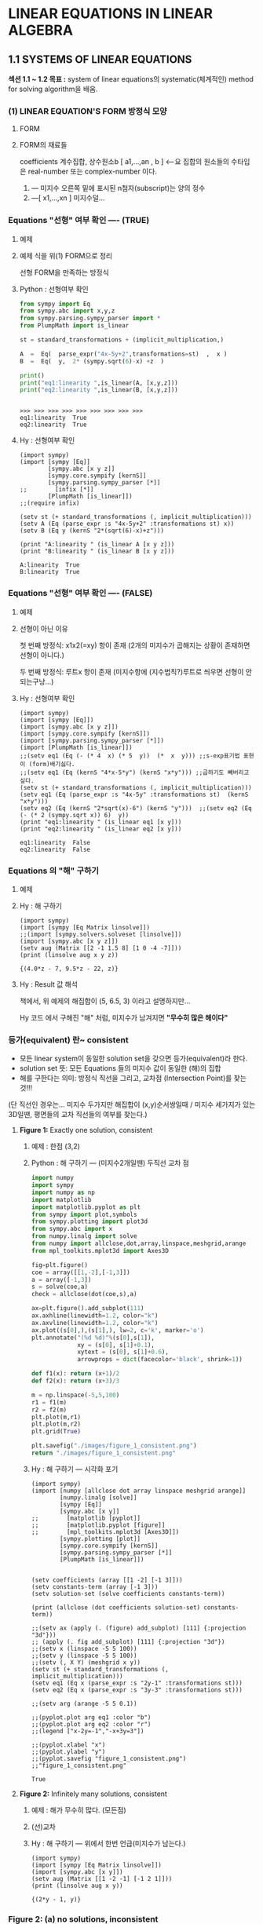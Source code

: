 * *LINEAR EQUATIONS IN LINEAR ALGEBRA*

** 1.1 SYSTEMS OF LINEAR EQUATIONS
*섹션 1.1 ~ 1.2 목표 :*
system of linear equations의 systematic(체계적인) method for solving algorithm을 배움.

*** (1) LINEAR EQUATION'S FORM 방정식 모양
**** FORM
 #+BEGIN_SRC latex  :exports results   :results output raw graphics :file ./images/1.1a-LINEAR-EQUATIONs-FORM.png
\[ a_{1}x_{1} + a_{2}x_{2} + \cdots + a_{n}x_{n} = b    \:\:\:\:\:\:\:\:     \left( 1 \right) \]
 #+END_SRC

 #+RESULTS:
 [[file:./images/1.1a-LINEAR-EQUATIONs-FORM.png]]

**** FORM의 재료들
<<정의>>
coefficients 계수집합, 상수원소b  [ a1,...,an  , b ] <--요 집합의 원소들의 수타입은 real-number 또는 complex-number 이다.

1. --- 미지수 오른쪽 밑에 표시된  n첨자(subscript)는 양의 정수
2. ---[ x1,...,xn ]  미지수덜...

*** Equations "선형" 여부 확인 ----  (TRUE)
**** 예제
 #+BEGIN_SRC latex :exports results   :results output raw graphics :file ./images/1.1b.png
\[ 4x - 5y + 2 = x   \:\:\:\: and \:\:\:\:   y = 2 \left( \sqrt{6}-x \right) + z  \]
 #+END_SRC

 #+RESULTS:
 [[file:./images/1.1b.png]]

**** 예제 식을  위(1) FORM으로 정리 
 #+BEGIN_SRC latex :exports results   :results output raw graphics :file ./images/1.1c.png
\[ 3x - 5y = -2   \:\:\:\: and \:\:\:\:    2x + y - z = 2 \sqrt{6}  \]
 #+END_SRC

 #+RESULTS:
 [[file:./images/1.1c.png]]
선형 FORM을 만족하는 방정식

**** Python : 선형여부 확인 

#+BEGIN_SRC python :exports both :session :results output
from sympy import Eq
from sympy.abc import x,y,z
from sympy.parsing.sympy_parser import *
from PlumpMath import is_linear

st = standard_transformations + (implicit_multiplication,)

A  =  Eq(  parse_expr("4x-5y+2",transformations=st)  ,  x )
B  =  Eq(  y,  2* (sympy.sqrt(6)-x) +z  )

print()
print("eq1:linearity ",is_linear(A, [x,y,z]))
print("eq2:linearity ",is_linear(B, [x,y,z]))
#+END_SRC

#+RESULTS:
: 
: >>> >>> >>> >>> >>> >>> >>> >>> >>>
: eq1:linearity  True
: eq2:linearity  True



**** Hy : 선형여부 확인
#+BEGIN_SRC hy :exports both :session :results output
(import sympy)
(import [sympy [Eq]]
        [sympy.abc [x y z]]
        [sympy.core.sympify [kernS]]
        [sympy.parsing.sympy_parser [*]]
;;        [infix [*]]
        [PlumpMath [is_linear]])
;;(require infix)

(setv st (+ standard_transformations (, implicit_multiplication)))
(setv A (Eq (parse_expr :s "4x-5y+2" :transformations st) x))
(setv B (Eq y (kernS "2*(sqrt(6)-x)+z")))

(print "A:linearity " (is_linear A [x y z]))
(print "B:linearity " (is_linear B [x y z]))
#+END_SRC

#+RESULTS:
: A:linearity  True
: B:linearity  True

*** Equations "선형" 여부 확인 ---- (FALSE)
**** 예제
 #+BEGIN_SRC latex :exports results   :results output raw graphics :file ./images/1.1d.png
\[ 4x - 5y  = xy   \:\:\:\: and \:\:\:\:    y = 2 \sqrt{x} - 6   \]
 #+END_SRC

 #+RESULTS:
 [[file:./images/1.1d.png]]

**** 선형이 아닌 이유
첫 번째 방정식:  
x1x2(=xy) 항이 존재 (2개의 미지수가 곱해지는 상황이 존재하면 선형이 아니다.)

두 번째 방정식: 
루트x 항이 존재 (미지수항에 (지수법칙?)루트로 씌우면 선형이 안되는구낭...)

**** Hy : 선형여부 확인
#+BEGIN_SRC hy :exports both :session :results output
(import sympy)
(import [sympy [Eq]]) 
(import [sympy.abc [x y z]])
(import [sympy.core.sympify [kernS]])
(import [sympy.parsing.sympy_parser [*]])
(import [PlumpMath [is_linear]])
;;(setv eq1 (Eq (- (* 4  x) (* 5  y))  (*  x  y))) ;;s-exp표기법 표현이 (form)배기싫다.
;;(setv eq1 (Eq (kernS "4*x-5*y") (kernS "x*y"))) ;;곱하기도 빼버리고 싶다.
(setv st (+ standard_transformations (, implicit_multiplication)))
(setv eq1 (Eq (parse_expr :s "4x-5y" :transformations st)  (kernS "x*y")))
(setv eq2 (Eq (kernS "2*sqrt(x)-6") (kernS "y")))  ;;(setv eq2 (Eq (- (* 2 (sympy.sqrt x)) 6)  y))
(print "eq1:linearity " (is_linear eq1 [x y]))
(print "eq2:linearity " (is_linear eq2 [x y]))
#+END_SRC

#+RESULTS:
: eq1:linearity  False
: eq2:linearity  False

*** Equations 의 "해" 구하기
**** 예제
 #+BEGIN_SRC latex :exports results   :results output raw graphics :file ./images/1.1e.png
\[  \:\;\; 2x - y + 1.5z = \;\:\; 8  \]
\[  \;\;\;\;\;  x  \:\;\;\;\;\;  -  \;\:\;  4z  = -7   \]
 #+END_SRC

 #+RESULTS:
 [[file:./images/1.1e.png]]

**** Hy : 해 구하기

#+BEGIN_SRC hy :exports both :session :results output
(import sympy)
(import [sympy [Eq Matrix linsolve]]) 
;;(import [sympy.solvers.solveset [linsolve]])
(import [sympy.abc [x y z]])
(setv aug (Matrix [[2 -1 1.5 8] [1 0 -4 -7]]))
(print (linsolve aug x y z))
#+END_SRC

#+RESULTS:
: {(4.0*z - 7, 9.5*z - 22, z)}

**** Hy : Result 값 해석
책에서, 위 예제의 해집합이 (5, 6.5, 3) 이라고 
설명하지만...

Hy 코드 에서 구해진 "해" 처럼, 미지수가 남겨지면
*"무수히 많은 해이다"*

*** 등가(equivalent) 란~ consistent
+ 모든 linear system이 동일한 solution set을 갖으면 등가(equivalent)라 한다.
+ solution set 뜻:  모든 Equations 들의 미지수 값이  동일한 (해)의 집합
+ 해를 구한다는 의미:  방정식 직선을 그리고, 교차점 (Intersection Point)를 찾는것!!! 

(단 직선인 경우는... 미지수 두가지만  해집합이 (x,y)순서쌍일때 / 미지수 세가지가 있는 3D일땐, 평면들의 교차 직선들의 여부를 찾는다.)

**** *Figure 1:*  Exactly one solution, consistent
***** 예제 : 한점 (3,2)
 #+BEGIN_SRC latex :exports results   :results output raw graphics :file ./images/1.1f.png
\[  \;\:\; x - 2y = -1  \]
\[ -x  + 3y  = \;\:\; 3   \]
 #+END_SRC

 #+RESULTS:
 [[file:./images/1.1f.png]]

***** Python : 해 구하기 --- (미지수2개일땐) 두직선 교차 점

#+BEGIN_SRC python :exports both :results file
import numpy
import sympy
import numpy as np
import matplotlib
import matplotlib.pyplot as plt
from sympy import plot,symbols
from sympy.plotting import plot3d
from sympy.abc import x
from numpy.linalg import solve
from numpy import allclose,dot,array,linspace,meshgrid,arange
from mpl_toolkits.mplot3d import Axes3D

fig=plt.figure()
coe = array([[1,-2],[-1,3]])
a = array([-1,3])
s = solve(coe,a)
check = allclose(dot(coe,s),a)

ax=plt.figure().add_subplot(111)
ax.axhline(linewidth=1.2, color="k")
ax.axvline(linewidth=1.2, color="k")
ax.plot((s[0],),(s[1],), lw=2, c='k', marker='o')
plt.annotate("(%d %d)"%(s[0],s[1]), 
             xy = (s[0], s[1]+0.1), 
             xytext = (s[0], s[1]+0.6),
             arrowprops = dict(facecolor='black', shrink=1))

def f1(x): return (x+1)/2
def f2(x): return (x+3)/3

m = np.linspace(-5,5,100)
r1 = f1(m)
r2 = f2(m)
plt.plot(m,r1)
plt.plot(m,r2)
plt.grid(True)

plt.savefig("./images/figure_1_consistent.png")
return "./images/figure_1_consistent.png"
#+END_SRC

#+RESULTS:
[[file:./images/figure_1_consistent.png]]

***** Hy : 해 구하기 --- 시각화 포기

#+BEGIN_SRC hy :exports both :results output
(import sympy)
(import [numpy [allclose dot array linspace meshgrid arange]]
        [numpy.linalg [solve]]
        [sympy [Eq]]
        [sympy.abc [x y]]
;;        [matplotlib [pyplot]]        
;;        [matplotlib.pyplot [figure]]
;;        [mpl_toolkits.mplot3d [Axes3D]])
        [sympy.plotting [plot]]
        [sympy.core.sympify [kernS]]
        [sympy.parsing.sympy_parser [*]]
        [PlumpMath [is_linear]])


(setv coefficients (array [[1 -2] [-1 3]]))
(setv constants-term (array [-1 3]))
(setv solution-set (solve coefficients constants-term))

(print (allclose (dot coefficients solution-set) constants-term))

;;(setv ax (apply (. (figure) add_subplot) [111] {:projection "3d"}))
;; (apply (. fig add_subplot) [111] {:projection "3d"})
;;(setv x (linspace -5 5 100))
;;(setv y (linspace -5 5 100))
;;(setv (, X Y) (meshgrid x y))
(setv st (+ standard_transformations (, implicit_multiplication)))
(setv eq1 (Eq x (parse_expr :s "2y-1" :transformations st)))
(setv eq2 (Eq x (parse_expr :s "3y-3" :transformations st)))

;;(setv arg (arange -5 5 0.1))

;;(pyplot.plot arg eq1 :color "b")
;;(pyplot.plot arg eq2 :color "r")
;;(legend ["x-2y=-1","-x+3y=3"])

;;(pyplot.xlabel "x")
;;(pyplot.ylabel "y")
;;(pyplot.savefig "figure_1_consistent.png")
;;"figure_1_consistent.png" 
#+END_SRC

#+RESULTS:
: True

**** *Figure 2:*  Infinitely many solutions, consistent
***** 예제 : 해가 무수히 많다. (모든점)
 #+BEGIN_SRC latex :exports results   :results output raw graphics :file ./images/1.1hb-Infinitely.png
\[  \;\:\; x - 2y = -1  \]
\[ -x  + 2y  = \;\:\; 1   \]
 #+END_SRC

 #+RESULTS:
 [[file:./images/1.1hb-Infinitely.png]]

***** (선)교차

[[file:images/1.1hb.jpg]]
 
***** Hy : 해 구하기 --- 위에서 한번 언급(미지수가 남는다.)
#+BEGIN_SRC hy :exports both :session :results output
(import sympy)
(import [sympy [Eq Matrix linsolve]]) 
(import [sympy.abc [x y]])
(setv aug (Matrix [[1 -2 -1] [-1 2 1]]))
(print (linsolve aug x y))
#+END_SRC

#+RESULTS:
: {(2*y - 1, y)}

*** *Figure 2:* (a) no solutions, inconsistent
**** 예제 : 해가 없다.
 #+BEGIN_SRC latex :exports results   :results output raw graphics :file ./images/1.1ha.png
\[  \;\:\; x - 2y = -1  \]
\[ -x  + 2y  = \;\:\; 3   \]
 #+END_SRC

 #+RESULTS:
 [[file:./images/1.1ha.png]]

**** Hy : 해 구하기 : 해가 없넹.
#+BEGIN_SRC hy :exports both :session :results output
(import sympy)
(import [sympy [Eq Matrix linsolve]]) 
(import [sympy.abc [x y]])
(setv aug (Matrix [[1 -2 -1] [-1 2 3]]))
(print (linsolve aug x y))
#+END_SRC

#+RESULTS:
: EmptySet()

**** Python : 해 구하기 평행
#+BEGIN_SRC python :exports both :results file
import numpy
import sympy
import numpy as np
import matplotlib
import matplotlib.pyplot as plt
from sympy import plot,symbols
from sympy.plotting import plot3d
from sympy.abc import x
from numpy.linalg import solve
from numpy import allclose,dot,array,linspace,meshgrid,arange
from mpl_toolkits.mplot3d import Axes3D

fig=plt.figure()
coe = array([[1,-2],[-1,2]])
a = array([-1,3])
# s = solve(coe,a) # can't solve
# check = allclose(dot(coe,s),a)

ax=plt.figure().add_subplot(111)
ax.axhline(linewidth=1.2, color="k")
ax.axvline(linewidth=1.2, color="k")
# ax.plot((s[0],),(s[1],), lw=2, c='k', marker='o')
# plt.annotate("(%d %d)"%(s[0],s[1]), 
#              xy = (s[0], s[1]+0.1), 
#              xytext = (s[0], s[1]+0.6),
#              arrowprops = dict(facecolor='black', shrink=1))

def f1(x): return (x+1)/2
def f2(x): return (x+3)/2

m = np.linspace(-5,5,100)
r1 = f1(m)
r2 = f2(m)
plt.plot(m,r1)
plt.plot(m,r2)
plt.grid(True)

plt.savefig("./images/figure_2_no_solution.png")
return "./images/figure_2_no_solution.png"
#+END_SRC

#+RESULTS:
[[file:./images/figure_2_no_solution.png]]
 

 ------------------------------------------------------------------------

*** Matrix Notation
**** 연립방정식 ( system )
 #+BEGIN_SRC latex :exports results   :results output raw graphics :file ./images/1.1ha.png
\[  x - 2y + z = 0  \]
\[       2y - 8z  = 8   \]    
\[  -4x + 5y + 9z = -9  \]
 #+END_SRC

 #+RESULTS:
 [[file:./images/1.1ha.png]]

**** 계수행렬 (coefficients matrix) : 없는 (계수*미지수)항은 0으로 처리
 #+BEGIN_SRC latex :exports results   :results output raw graphics :file ./images/1.1ha-coefficients.png
\begin{bmatrix}
 1&-2 &1\\ 
 0&2&-8\\ 
-4& 5 &9 
\end{bmatrix}
 #+END_SRC

 #+RESULTS:
 [[file:./images/1.1ha-coefficients.png]]

**** ( augmented matrix )  :  3행4열을 영어로 "3 by 4" 라고 읽는다.

 #+BEGIN_SRC latex :exports results :results output raw graphics :file ./images/1.1ha-augmented.png
\begin{bmatrix}
 1&-2 &1&0\\
 0&2&-8& 8\\
-4& 5 &9&-9
\end{bmatrix}
 #+END_SRC

 #+RESULTS:
 [[file:./images/1.1ha-augmented.png]]

*** Solving a Linear System
선형 시스템을 푸는 알고리즘
"*동일한 해집합을 가진 시스템 간에 연산으로 시스템matrix 부분을 대체"* 
하는 식이다.

EXAMPLE 1 Solve system (3). 에서 
----- *소거법 / 행연산* ----- 
을 설명한다.

----------------------------------------------------------------------------------------------

+ 3개의 기본 연산을 사용하여 선형 시스템을 단순화합니다:
  + 하나의 방정식을 그 자체의 합계와 다른 방정식의 배수로 대체하고 
  + 두 방정식을 교환하고 
  + 방정식의 모든 항을 0이 아닌 상수로 곱합니다.



----------------------------------------------------------------------------------------------

**** EXAMPLE 1 Solve system (3).
EXAMPLE1 에서는 3개 기본연산으로 시스템의 Solution-set이 변경되지 않는 이유를 알 수 있습니다.

(방정"식"이 행연산이 가능하도록, 선형 equation form으로 정리한다.)

